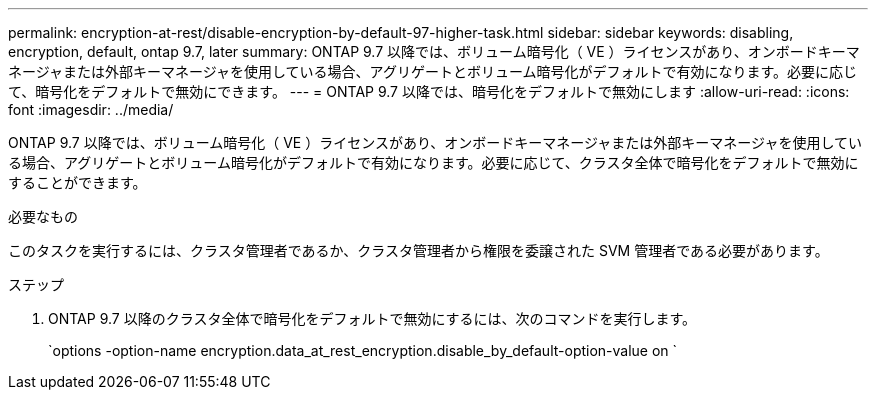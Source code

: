 ---
permalink: encryption-at-rest/disable-encryption-by-default-97-higher-task.html 
sidebar: sidebar 
keywords: disabling, encryption, default, ontap 9.7, later 
summary: ONTAP 9.7 以降では、ボリューム暗号化（ VE ）ライセンスがあり、オンボードキーマネージャまたは外部キーマネージャを使用している場合、アグリゲートとボリューム暗号化がデフォルトで有効になります。必要に応じて、暗号化をデフォルトで無効にできます。 
---
= ONTAP 9.7 以降では、暗号化をデフォルトで無効にします
:allow-uri-read: 
:icons: font
:imagesdir: ../media/


[role="lead"]
ONTAP 9.7 以降では、ボリューム暗号化（ VE ）ライセンスがあり、オンボードキーマネージャまたは外部キーマネージャを使用している場合、アグリゲートとボリューム暗号化がデフォルトで有効になります。必要に応じて、クラスタ全体で暗号化をデフォルトで無効にすることができます。

.必要なもの
このタスクを実行するには、クラスタ管理者であるか、クラスタ管理者から権限を委譲された SVM 管理者である必要があります。

.ステップ
. ONTAP 9.7 以降のクラスタ全体で暗号化をデフォルトで無効にするには、次のコマンドを実行します。
+
`options -option-name encryption.data_at_rest_encryption.disable_by_default-option-value on `


